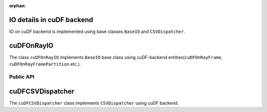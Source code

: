 :orphan:

IO details in cuDF backend
""""""""""""""""""""""""""

IO on cuDF backend is implemented using base classes ``BaseIO`` and ``CSVDispatcher``.

cuDFOnRayIO
"""""""""""

The class ``cuDFOnRayIO`` implements ``BaseIO`` base class using cuDF-backend
entities(``cuDFOnRayFrame``, ``cuDFOnRayFramePartition`` etc.).

Public API
----------

.. .. autoclass:: modin.engines.ray.cudf_on_ray.io.io.cuDFOnRayIO
..   :noindex:
..   :members:


cuDFCSVDispatcher
"""""""""""""""""

The ``cuDFCSVDispatcher`` class implements ``CSVDispatcher`` using cuDF backend.

.. .. autoclass:: modin.engines.ray.cudf_on_ray.io.text.csv_dispatcher.cuDFCSVDispatcher
..   :noindex:
..   :members: